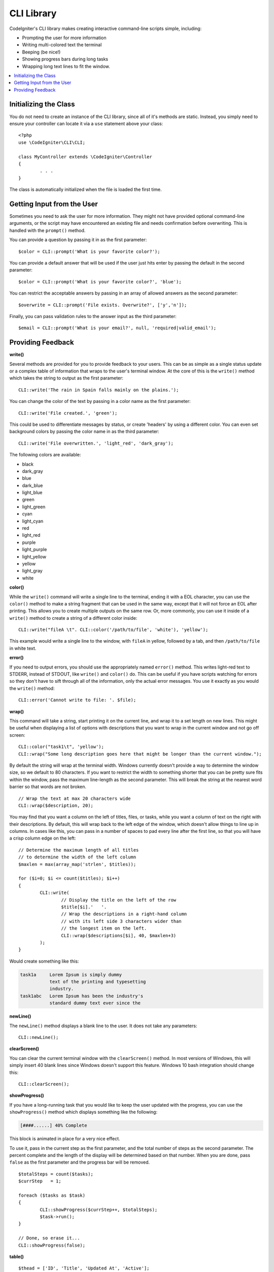 ###########
CLI Library
###########

CodeIgniter's CLI library makes creating interactive command-line scripts simple, including:

* Prompting the user for more information
* Writing multi-colored text the terminal
* Beeping (be nice!)
* Showing progress bars during long tasks
* Wrapping long text lines to fit the window.

.. contents::
    :local:
    :depth: 2

Initializing the Class
======================

You do not need to create an instance of the CLI library, since all of it's methods are static. Instead, you simply
need to ensure your controller can locate it via a ``use`` statement above your class::

	<?php
	use \CodeIgniter\CLI\CLI;

	class MyController extends \CodeIgniter\Controller
	{
		. . .
	}

The class is automatically initialized when the file is loaded the first time.

Getting Input from the User
===========================

Sometimes you need to ask the user for more information. They might not have provided optional command-line
arguments, or the script may have encountered an existing file and needs confirmation before overwriting. This is
handled with the ``prompt()`` method.

You can provide a question by passing it in as the first parameter::

	$color = CLI::prompt('What is your favorite color?');

You can provide a default answer that will be used if the user just hits enter by passing the default in the
second parameter::

	$color = CLI::prompt('What is your favorite color?', 'blue');

You can restrict the acceptable answers by passing in an array of allowed answers as the second parameter::

	$overwrite = CLI::prompt('File exists. Overwrite?', ['y','n']);

Finally, you can pass validation rules to the answer input as the third parameter::

	$email = CLI::prompt('What is your email?', null, 'required|valid_email');

Providing Feedback
==================

**write()**

Several methods are provided for you to provide feedback to your users. This can be as simple as a single status update
or a complex table of information that wraps to the user's terminal window. At the core of this is the ``write()``
method which takes the string to output as the first parameter::

	CLI::write('The rain in Spain falls mainly on the plains.');

You can change the color of the text by passing in a color name as the first parameter::

	CLI::write('File created.', 'green');

This could be used to differentiate messages by status, or create 'headers' by using a different color. You can
even set background colors by passing the color name in as the third parameter::

	CLI::write('File overwritten.', 'light_red', 'dark_gray');

The following colors are available:

* black
* dark_gray
* blue
* dark_blue
* light_blue
* green
* light_green
* cyan
* light_cyan
* red
* light_red
* purple
* light_purple
* light_yellow
* yellow
* light_gray
* white

**color()**

While the ``write()`` command will write a single line to the terminal, ending it with a EOL character, you can
use the ``color()`` method to make a string fragment that can be used in the same way, except that it will not force
an EOL after printing. This allows you to create multiple outputs on the same row. Or, more commonly, you can use
it inside of a ``write()`` method to create a string of a different color inside::

	CLI::write("fileA \t". CLI::color('/path/to/file', 'white'), 'yellow');

This example would write a single line to the window, with ``fileA`` in yellow, followed by a tab, and then
``/path/to/file`` in white text.

**error()**

If you need to output errors, you should use the appropriately named ``error()`` method. This writes light-red text
to STDERR, instead of STDOUT, like ``write()`` and ``color()`` do. This can be useful if you have scripts watching
for errors so they don't have to sift through all of the information, only the actual error messages. You use it
exactly as you would the ``write()`` method::

	CLI::error('Cannot write to file: '. $file);

**wrap()**

This command will take a string, start printing it on the current line, and wrap it to a set length on new lines.
This might be useful when displaying a list of options with descriptions that you want to wrap in the current
window and not go off screen::

	CLI::color("task1\t", 'yellow');
	CLI::wrap("Some long description goes here that might be longer than the current window.");

By default the string will wrap at the terminal width. Windows currently doesn't provide a way to determine
the window size, so we default to 80 characters. If you want to restrict the width to something shorter that
you can be pretty sure fits within the window, pass the maximum line-length as the second parameter. This
will break the string at the nearest word barrier so that words are not broken.
::

	// Wrap the text at max 20 characters wide
	CLI::wrap($description, 20);

You may find that you want a column on the left of titles, files, or tasks, while you want a column of text
on the right with their descriptions. By default, this will wrap back to the left edge of the window, which
doesn't allow things to line up in columns. In cases like this, you can pass in a number of spaces to pad
every line after the first line, so that you will have a crisp column edge on the left::

	// Determine the maximum length of all titles
	// to determine the width of the left column
	$maxlen = max(array_map('strlen', $titles));

	for ($i=0; $i <= count($titles); $i++)
	{
		CLI::write(
			// Display the title on the left of the row
			$title[$i].'   '.
			// Wrap the descriptions in a right-hand column
			// with its left side 3 characters wider than
			// the longest item on the left.
			CLI::wrap($descriptions[$i], 40, $maxlen+3)
		);
	}

Would create something like this:

.. code-block:: none

    task1a     Lorem Ipsum is simply dummy
               text of the printing and typesetting
               industry.
    task1abc   Lorem Ipsum has been the industry's
               standard dummy text ever since the

**newLine()**

The ``newLine()`` method displays a blank line to the user. It does not take any parameters::

	CLI::newLine();

**clearScreen()**

You can clear the current terminal window with the ``clearScreen()`` method. In most versions of Windows, this will
simply insert 40 blank lines since Windows doesn't support this feature. Windows 10 bash integration should change
this::

	CLI::clearScreen();

**showProgress()**

If you have a long-running task that you would like to keep the user updated with the progress, you can use the
``showProgress()`` method which displays something like the following:

.. code-block:: none

	[####......] 40% Complete

This block is animated in place for a very nice effect.

To use it, pass in the current step as the first parameter, and the total number of steps as the second parameter.
The percent complete and the length of the display will be determined based on that number. When you are done,
pass ``false`` as the first parameter and the progress bar will be removed.
::

	$totalSteps = count($tasks);
	$currStep   = 1;

	foreach ($tasks as $task)
	{
		CLI::showProgress($currStep++, $totalSteps);
		$task->run();
	}

	// Done, so erase it...
	CLI::showProgress(false);

**table()**

::

	$thead = ['ID', 'Title', 'Updated At', 'Active'];
	$tbody = [
		[7, 'A great item title', '2017-11-15 10:35:02', 1],
		[8, 'Another great item title', '2017-11-16 13:46:54', 0]
	];

	CLI::table($tbody, $thead);

.. code-block:: none

	+----+--------------------------+---------------------+--------+
	| ID | Title                    | Updated At          | Active |
	+----+--------------------------+---------------------+--------+
	| 7  | A great item title       | 2017-11-16 10:35:02 | 1      |
	| 8  | Another great item title | 2017-11-16 13:46:54 | 0      |
	+----+--------------------------+---------------------+--------+

**wait()**

Waits a certain number of seconds, optionally showing a wait message and
waiting for a key press.

::

        // wait for specified interval, with countdown displayed
        CLI::wait($seconds, true);

        // show continuation message and wait for input
        CLI::wait(0, false);

        // wait for specified interval
        CLI::wait($seconds, false);
